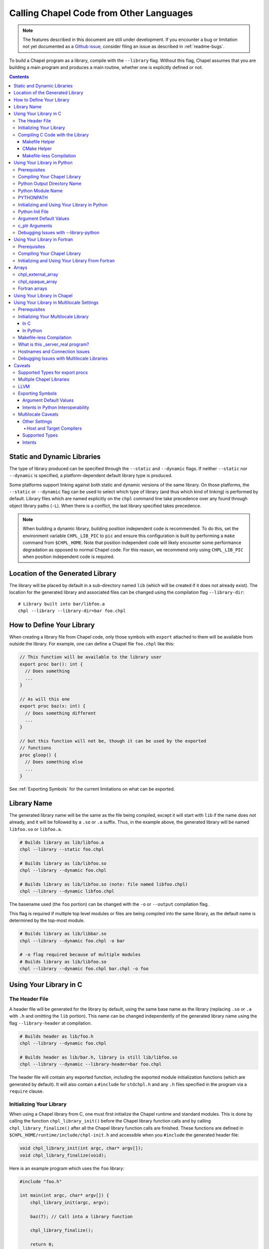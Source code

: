 .. _readme-libraries:

========================================
Calling Chapel Code from Other Languages
========================================

.. note::

   The features described in this document are still under development.
   If you encounter a bug or limitation not yet documented as a `Github
   issue <https://github.com/chapel-lang/chapel/issues>`_, consider filing
   an issue as described in :ref:`readme-bugs`.

To build a Chapel program as a library, compile with the ``--library`` flag.
Without this flag, Chapel assumes that you are building a main program and
produces a main routine, whether one is explicitly defined or not.

.. contents::

Static and Dynamic Libraries
============================

The type of library produced can be specified through the ``--static`` and
``--dynamic`` flags.  If neither ``--static`` nor ``--dynamic`` is specified, a
platform-dependent default library type is produced.

Some platforms support linking against both static and dynamic versions of
the same library.  On those platforms, the ``--static`` or ``--dynamic``
flag can be used to select which type of library (and thus which kind of
linking) is performed by default.  Library files which are named explicitly on
the ``chpl`` command line take precedence over any found through object
library paths (``-L``).  When there is a conflict, the last library
specified takes precedence.

.. note::
   When building a dynamic library, building position independent code is
   recommended.  To do this, set the environment variable ``CHPL_LIB_PIC`` to
   ``pic`` and ensure this configuration is built by performing a ``make``
   command from ``$CHPL_HOME``.  Note that position independent code will likely
   encounter some performance degradation as opposed to normal Chapel code.
   For this reason, we recommend only using ``CHPL_LIB_PIC`` when position
   independent code is required.

.. _Location of the Generated Library:

Location of the Generated Library
=================================

The library will be placed by default in a sub-directory named ``lib`` (which
will be created if it does not already exist).  The location for the generated
library and associated files can be changed using the compilation flag
``--library-dir``::

  # Library built into bar/libfoo.a
  chpl --library --library-dir=bar foo.chpl

How to Define Your Library
==========================

When creating a library file from Chapel code, only those symbols with
``export`` attached to them will be available from outside the library.  For
example, one can define a Chapel file ``foo.chpl`` like this:

.. code-block:: Chapel

   // This function will be available to the library user
   export proc bar(): int {
     // Does something
     ...
   }

   // As will this one
   export proc baz(x: int) {
     // Does something different
     ...
   }

   // but this function will not be, though it can be used by the exported
   // functions
   proc gloop() {
     // Does something else
     ...
   }

See :ref:`Exporting Symbols` for the current limitations on what can be
exported.

.. _Library Name:

Library Name
============

The generated library name will be the same as the file being compiled, except
it will start with ``lib`` if the name does not already, and it will be followed
by a ``.so`` or ``.a`` suffix.  Thus, in the example above, the generated
library will be named ``libfoo.so`` or ``libfoo.a``.

.. code-block:: bash

   # Builds library as lib/libfoo.a
   chpl --library --static foo.chpl

   # Builds library as lib/libfoo.so
   chpl --library --dynamic foo.chpl

   # Builds library as lib/libfoo.so (note: file named libfoo.chpl)
   chpl --library --dynamic libfoo.chpl

The basename used (the ``foo`` portion) can be changed with the ``-o`` or
``--output`` compilation flag.

This flag is required if multiple top level modules or files are being compiled
into the same library, as the default name is determined by the top-most module.

.. code-block:: bash

   # Builds library as lib/libbar.so
   chpl --library --dynamic foo.chpl -o bar

   # -o flag required because of multiple modules
   # Builds library as lib/libfoo.so
   chpl --library --dynamic foo.chpl bar.chpl -o foo

Using Your Library in C
=======================

The Header File
---------------

A header file will be generated for the library by default, using the same base
name as the library (replacing ``.so`` or ``.a`` with ``.h`` and omitting the
``lib`` portion).  This name can be changed independently of the generated
library name using the flag ``--library-header`` at compilation.

.. code-block:: bash

   # Builds header as lib/foo.h
   chpl --library --dynamic foo.chpl

   # Builds header as lib/bar.h, library is still lib/libfoo.so
   chpl --library --dynamic --library-header=bar foo.chpl

The header file will contain any exported function, including the exported
module initialization functions (which are generated by default).  It will also
contain a ``#include`` for ``stdchpl.h`` and any ``.h`` files specified in the
program via a ``require`` clause.

.. _Initializing Your Library In C:

Initializing Your Library
-------------------------

When using a Chapel library from C, one must first initialize the Chapel runtime
and standard modules.  This is done by calling the function
``chpl_library_init()`` before the Chapel library function calls and by calling
``chpl_library_finalize()`` after all the Chapel library function calls are
finished.  These functions are defined in
``$CHPL_HOME/runtime/include/chpl-init.h`` and accessible when you ``#include``
the generated header file:

.. code-block:: C

   void chpl_library_init(int argc, char* argv[]);
   void chpl_library_finalize(void);

Here is an example program which uses the ``foo`` library:

.. code-block:: C

   #include "foo.h"

   int main(int argc, char* argv[]) {
       chpl_library_init(argc, argv);

       baz(7); // Call into a library function

       chpl_library_finalize();

       return 0;
   }

If your exported functions rely upon any global variables defined in your module
(or the modules it relies upon), then you must additionally call the generated
module initialization function.  This function will be named
``chpl__init_<moduleName>``, and you can find its declaration in your generated
``.h`` file.

.. note::

   It is recommended that you always call the module initialization function
   before calling any of the exported functions in your library.  You do not
   need to do this more than once per program.

.. _readme-libraries-linking:

Compiling C Code with the Library
---------------------------------

When using a Chapel library file in C code, a fairly exact incantation is
required.  If compiling dynamically, update the ``$LD_LIBRARY_PATH`` environment
variable to include the directory where the new library file lives and the
directory where the Chapel build lives.  The latter can be found by looking at
the output of a ``$CHPL_HOME/util/printchplenv`` call and finding the
appropriate directory under ``$CHPL_HOME/lib``; the directory name can be found
by running ``$CHPL_HOME/util/printchplenv --runtime --path``.

.. code-block:: sh

   # Replace the first lib with the appropriate path to your library file if its
   # location has been changed by --library-dir, or if you are not in its parent
   # directory
   export LD_LIBRARY_PATH=lib/:$CHPL_HOME/lib/`$CHPL_HOME/util/printchplenv --runtime --path`:$LD_LIBRARY_PATH

.. _Makefile Helper:

Makefile Helper
~~~~~~~~~~~~~~~

Compilation of the C program involves some additional command line includes and
links.  For your convenience, a sample Makefile can be generated using
``--library-makefile``.  This will generate a file named
``Makefile.<basename>``:

.. code-block:: bash

   # Builds makefile as lib/Makefile.foo
   chpl --library --dynamic --library-makefile foo.chpl

   # Builds makefile as lib/Makefile.bar
   chpl --library --dynamic --library-makefile foo.chpl -o bar

This Makefile can then be included and its variables referenced in your own
Makefile.

The generated Makefile will contain the user-facing and internal variables.  The
user-facing variables intended for use in your own Makefile are:

- ``CHPL_CFLAGS`` contains the flags and ``-I`` directories needed at compile
  time.
- ``CHPL_LDFLAGS`` contains the ``-L`` directories and ``-l`` libraries needed
  at link time, including libraries specified by your program via ``require``
  statements.
- ``CHPL_COMPILER`` stores the compiler used when compiling your library.  Using
  a different compiler when linking to your library from another code may cause
  ABI incompatibility issues or problems when the flags specified in
  ``CHPL_CFLAGS`` are not applicable in that compiler.
- ``CHPL_LINKER`` and ``CHPL_LINKERSHARED`` store linker commands.

The internal variables support those others in an attempt to make their contents
slightly more readable.

An example Makefile which uses the generated ``Makefile.foo`` looks like this:

.. code-block:: make

   include lib/Makefile.foo

   myCProg: myCProg.c lib/libfoo.a
     $(CHPL_COMPILER) $(CHPL_CFLAGS) -o myCProg myCProg.c $(CHPL_LDFLAGS)

.. _Makefileless Compilation In Single Locale:

CMake Helper
~~~~~~~~~~~~

Similar to the makefile helper, the Chapel compiler can also generate a
CMakeLists file containing the includes directories and linker flags that must
be added to a CMake project to properly compile. Such a CMakeLists file can be
generated using `--library-cmakelists`.

This CMakeLists file defines `CHPL_INCLUDE_DIRS` and `CHPL_LINK_LIBS` which can
be used in your CMake project. To incorporate your Chapel library into a
target named `myTarget`, add the following lines to your project's CMakeLists:

.. code-block:: cmake
   include(path/to/generated/CmakeLists)
   target_include_directories(myTarget PUBLIC ${CHPL_INCLUDE_DIRS})
   target_link_libraries(myTarget PUBLIC ${CHPL_LINK_LIBS})
.. _CMake Helper Example:

Makefile-less Compilation
~~~~~~~~~~~~~~~~~~~~~~~~~

You can also generate the compilation flags necessary to compile a C program
using a Chapel library by using the ``compileline --compile`` and ``compileline
--libraries`` tools we provide.  The compilation command would then look like
this (replacing ``myCProg.c`` with the name of your C program that will use the
library):

.. code-block:: sh

   `$CHPL_HOME/util/config/compileline --compile` myCProg.c -Llib/ -lfoo `$CHPL_HOME/util/config/compileline --libraries`

Note that ``compileline --compile-c++`` is also available for compiling a C++
program.


.. _readme-libraries.Python:

Using Your Library in Python
============================

Prerequisites
--------------

To make use of your library in Python with minimal work, the Chapel compiler
requires the following:

- ``python3`` installed in your ``$PATH``
- ``Cython``
- ``numpy``

If you are on a system where libraries are built to be position dependent by
default (e.g.  not OSx), you will need to set the environment variable
``CHPL_LIB_PIC`` to ``pic`` and perform a ``make`` command from ``$CHPL_HOME``.
This will cause the Chapel runtime and third-party libraries to be built with
position independent code, which Python interoperability requires.  Note that
position independent code will likely encounter some performance degradation as
opposed to normal Chapel code.  For this reason, we recommend only using
``CHPL_LIB_PIC=pic`` when position independent code is required (e.g. when
calling Chapel code from Python).

Compiling Your Chapel Library
-----------------------------

To create a Python-compatible module in addition to the normally generated
library and header, add ``--library-python`` to the compilation.

.. note::

   When compiling on a Cray, or a machine with multiple C compilers, you should
   ensure your ``CHPL_TARGET_COMPILER`` is the same as the compiler used to
   install Cython (usually the default C compiler for the machine, or
   ``cray-prgenv-gnu`` on Cray systems).  Using a different
   ``CHPL_TARGET_COMPILER`` may lead to ABI incompatibility issues or the use of
   unexpected flags when compiling your Python module.  See
   :ref:`readme-chplenv.CHPL_COMPILER` for more information on the values of
   ``CHPL_TARGET_COMPILER``

.. _Python_Output_Directory_Name:

Python Output Directory Name
----------------------------

By default, the name of the directory created to contain the generated Python
module will match the generated Python module name. To change the
output directory name so that it does not match the generated Python module
name, use the compilation flag ``--library-dir``.

.. code-block:: bash

  # Builds Python module as foo/foo.py from foo.chpl
  chpl --library-python foo.chpl

  # Builds Python module as lib/foo.py from foo.chpl
  chpl --library-python --library-dir=lib foo.chpl

Python Module Name
------------------

By default, the name of the generated Python module will match the basename
of the generated library, but can be changed independently of the generated
library name using the compilation flag ``--library-python-name``:

.. code-block:: bash

   # Builds Python module as foo/foo.py from foo.chpl
   chpl --library-python foo.chpl

   # Builds Python module as bar/bar.py from foo.chpl
   chpl --library-python --library-python-name=bar foo.chpl

Because the default output directory name mirrors the Python module name,
changing the name of the generated Python module will also change the output
directory name (as in the second example above).

To change the output directory name and the output module name, use a
combination of ``--library-dir`` and ``--library-python-name``.

.. code-block:: bash

  # Builds Python module as foo/bar.py from baz.chpl
  chpl --library-python --library-python-name=bar --library-dir=foo baz.chpl

PYTHONPATH
----------

To use your library in a Python program, you will need to extend your
``PYTHONPATH`` environment variable to include the directory where your library
files are generated, e.g.:

.. code-block:: sh

   export PYTHONPATH=lib/:$PYTHONPATH

See :ref:`Python_Output_Directory_Name` for where your library files are
generated, and how to change this location when generating a Python module
from your Chapel library.

.. _Python Libraries:

Initializing and Using Your Library in Python
---------------------------------------------

Once your ``PYTHONPATH`` is set up and the Python module created, you can
``import`` the module like a normal Python module.

Similarly to using your library with C, you will need to call a set up function
to ensure the Chapel runtime and standard modules are initialized, as well as
a clean up function.

Unlike the C case, the set up function is called ``chpl_setup()`` and will also
handle initializing your module.   This function will still need to be called
prior to any Chapel library function calls.

Also unlike the C case, the clean up function is called ``chpl_cleanup()``.
This function will still need to be called after all the Chapel library
function calls are finished, unless you have imported the output directory
as a package using the :ref:`Python_Init_File`.

For example:

.. code-block:: Python

   import foo

   foo.chpl_setup()

   foo.baz(7) // Call into a library function

   foo.chpl_cleanup()

.. note::

   The ``chpl_cleanup()`` function will also cause the Python program to exit.
   Make sure your Python functionality is also complete before calling this
   function.

.. note::

  If you are taking advantage of the generated ``__init__.py`` initializer
  file to import the output directory as a package, you do not need to call
  ``chpl_cleanup()`` yourself because it is already registered to be called
  at program exit. The generated initializer is explained below.

.. _Python_Init_File:

Python Init File
----------------

A simple ``__init__.py`` file is generated in the output directory along with
the Python module. It looks roughly like the following:

.. code-block:: python

  import atexit

  #
  # Here directoryName is the name of the directory containing your Python
  # module, and moduleName is the name of your Python module.
  #
  from directoryName.moduleName import *

  atexit.register(moduleName.chpl_cleanup)

The initializer file allows the output directory to be imported as a Python
package. It will also register ``chpl_cleanup()`` to be called automatically
at program exit.

Like any other package, the generated Python package must be visible in order
to import it, such as through importing it locally or by adding it to the
``PYTHONPATH``. Refer to the Python 3 import
`documentation <https://docs.python.org/3/reference/import.html#the-import-system>`_
for more details.

.. code-block:: bash

  # Builds Python module as foo/foo.py
  chpl --library-python foo.chpl

  # Adds the current directory to your PYTHONPATH
  export PYTHONPATH="$PWD:$PYTHONPATH"

From within your Python script:

.. code-block:: Python

  import foo

  #
  # Setup and use foo as normal. Note that we no longer have to call
  # ``chpl_cleanup()`` when we are finished.
  #
  foo.chpl_setup()
  foo.baz(2)

.. note::

  The Chapel compiler will not generate an initializer file if a file with
  the name ``__init__.py`` already exists in the output directory. The
  compiler will emit a warning instead.

Argument Default Values
-----------------------

Python has the capacity to support default values for arguments.  The ability to
call Chapel exported functions with argument default values from Python is
present, but is not yet fully supported.  See :ref:`the Caveat section
<default-values>` for more details.

For the cases that are not supported, the compiler will generate a warning. The
argument must always be provided when calling the function.

c_ptr Arguments
---------------

Python code can pass ``numpy`` arrays or ``ctypes`` pointers to ``c_ptr``
arguments.

Debugging Issues with --library-python
--------------------------------------

This compilation strategy uses Cython under the covers, generating a
``chpl_foo.pxd`` file, a ``foo.pyx`` file, and a ``foo.py`` file by default for
a ``libfoo.a`` / ``libfoo.so``, which are then called using a Cython command
(this command is rather long due to the need to include the Chapel runtime and
third-party libraries).  These files are currently left in the same location as
the generated library - if compilation fails due to generating one or more of
these files incorrectly, you may be able to modify the file and re-run the
Cython command yourself.

.. _readme-libraries.Fortran:

Using Your Library in Fortran
=============================

Prerequisites
-------------

To make use of your library in Fortran, a Fortran compiler that implements
the ISO_Fortran_binding.h header and interface defined by ISO/IEC TS 29113
is required.

Compiling Your Chapel Library
-----------------------------

To create a Fortran compatible module in addition to the normally generated
library and header, add ``--library-fortran`` to the compilation. This will
create a Fortran module containing declarations for each Chapel function
declared with ``export``. This module can be used from Fortran in order to
make the functions exported from Chapel available.  At present, the generated
module only handles basic types for function arguments and return types, and
the compiler will emit warnings for any types it is unable to handle properly.

Initializing and Using Your Library From Fortran
------------------------------------------------

Once the library and Fortran interface module are generated, you can ``use``
the interface module and make calls to the functions it declares.

Similarly to using your library with C and Python, you will need to call a
set up function to ensure the Chapel runtime and standard modules are
initialize. Unlike C and Python, your library currently needs to define
this function itself.  The following should work after replacing
``MyModuleName`` with the name of the actual module:

.. code-block:: Chapel

    export proc chpl_library_init_ftn() {
      // Make the runtime/library initialization function visible
      extern proc chpl_library_init(argc: c_int, argv: c_ptr(c_ptr(c_char)));
      var filename = c"fake";
      // Initialize the internal runtime/library
      chpl_library_init(1, c_ptrTo(filename): c_ptr(c_ptr(c_char)));;
      // Initialize the main user module
      chpl__init_MyModuleName();
    }

A simple Fortran example using a function ``myChapelFunction`` from the 
``MyModuleName`` library is:

.. code-block:: Fortran

    program Example
      ! use the interface module generated with --library-fortran
      use MyModuleName
      implicit none

      integer(8) :: arg, ret
      arg = 3

      ! initialize the Chapel library using the function defined above
      call chpl_library_init_ftn()

      ! call a function from the Chapel library
      ret = myChapelFunction(arg)

      print *, ret
    end program Example

This would then be compiled with commands to first build the interface module,
then to build the example program and link with the Chapel library and Chapel
runtime libraries:

.. code-block:: sh

    ftn -c lib/MyModuleName.f90
    ftn Example.f90 -Llib -lMyModuleName `$CHPL_HOME/util/config/compileline --libraries` -o Example

Arrays
======

Arrays can be returned by exported Chapel functions as one of two C types:

- ``chpl_external_array``

  - For arrays that can be translated into native C or Python arrays.  In
    Python, the contents of this type is copied into a Python array.

- ``chpl_opaque_array``

  - For arrays that are not currently translated.  In Python, this is used as a
    field in a Python class named ``ChplOpaqueArray``.

chpl_external_array
-------------------

A ``chpl_external_array`` can be created in C or returned by a Chapel function
declared as returning specific Chapel array types.  To create a
``chpl_external_array`` in C, you can call:

- ``chpl_make_external_array(elt_size, num_elts)`` to create an empty array of
  the given size.

- ``chpl_make_external_array_ptr(elts, num_elts)`` where ``elts`` is an existing
  array of the given size.

Users should call ``chpl_free_external_array`` to indicate that they are done
using the ``chpl_external_array`` instance if it was created for them by a
Chapel function or via ``chpl_make_external_array``.  Users should explicitly
free any memory that was stored in a ``chpl_external_array`` using
``chpl_make_external_array_ptr``.

.. note::
   The names of these functions may change.

chpl_opaque_array
-----------------

Chapel arrays that cannot be returned using ``chpl_external_array`` will be
returned using ``chpl_opaque_array``.  ``chpl_opaque_array`` instances cannot be
created outside of Chapel, nor can their contents be accessed.
``chpl_opaque_array`` instances can only be received and sent to Chapel
functions.

Users should call ``cleanupOpaqueArray`` to indicate they are done using the
``chpl_opaque_array`` instance.

It is our intention to support as many Chapel array types as we can using
``chpl_external_array``.  Chapel arrays types that are currently supported using
``chpl_opaque_array`` may become supported by ``chpl_external_array`` instead
in the future.

Fortran arrays
--------------

A 1-D contiguous Fortran array can be passed to an exported Chapel function
for an argument with the type ``[] t`` where ``t`` is a primitive type.  The
Chapel compiler will automatically translate such an array into a Chapel array.
This allows it to be used in all the ways any other Chapel array can be used,
for example in parallel loops or reductions.

Using Your Library in Chapel
============================

Chapel library files cannot be used from Chapel code.  The library files must
include the chapel runtime and standard modules for use in a non-Chapel program
and when the library is linked to a Chapel program this leads to multiple
definitions of these functions.

Using Your Library in Multilocale Settings
==========================================

Prerequisites
-------------

Chapel also supports ``--library`` when ``CHPL_COMM != none``.  We intend to
support other settings in the future, see :ref:`Other Settings` in the
:ref:`Multilocale Caveats` section for more information.

To compile a multilocale library, `ZeroMQ <https://zeromq.org/>`_ must be
installed.

If ZeroMQ is not installed in a way that enables your C compiler to find it
easily, the environment variable ``CHPL_ZMQ_HOME`` can be set.  This environment
variable should be set to a directory containing both an ``include`` directory
which contains ``zmq.h`` and a ``lib`` directory which contains ``libzmq.*``.
For example, for a directory structure:

.. code-block:: text

   |-- .local/
   |    |-- include/
   |    |    |-- zmq.h
   |    |-- lib/
   |    |    |-- libzmq.a
   |    |    |-- libzmq.so

``CHPL_ZMQ_HOME`` would be set to ``/absolute/path/to/.local/``.

Initializing Your Multilocale Library
-------------------------------------

Multilocale libraries can be used in a manner similar to single locale
libraries.  However, as with transitioning between a single locale executable
and a multilocale one, it is necessary to specify the number of locales required
for the multilocale library.

In C
~~~~

Users must still call ``chpl_library_init()`` before utilizing the exported
Chapel functions.  However, the ``char* argv[]`` must now include two additional
entries: the numlocales flag and its intended value.

This can be accomplished either by explicitly adding the arguments in the C
client program itself, or by passing them as arguments to the executable.

This example demonstrates explicitly adding the arguments in the program using
the ``foo`` library.

.. code-block:: C

   #include "foo.h"

   int main(int argc, char* argv[]) {
     int argChapelC = 3;
     char* argChapelV[3] = {argv[0], "-nl", "2"};
     // Initialize the Chapel runtime and standard modules
     chpl_library_init(argChapelC, argChapelV);

     baz(7); // Call into a library function

     chpl_library_finalize();

     return 0;
   }

Alternatively, the original single locale client from `Initializing Your
Library In C`_ can be used with the additional two arguments to the executable:

.. code-block:: bash

   ./a.out -nl 2

Users also still need to call the generated module initialization function for
multilocale libraries, as mentioned in that section.

In Python
~~~~~~~~~

Users must still call ``chpl_setup()`` before utilizing the exported Chapel
functions.  However, it requires a ``numLocales`` argument when the library
has been compiled for multilocale settings.  E.g. to run with ``4`` locales,
write:

.. code-block:: Python

   chpl_setup(4)

instead of:

.. code-block:: Python

   chpl_setup()

in addition to the other steps described in :ref:`Python Libraries`.

Makefile-less Compilation
-------------------------

When compiling a C program using a multilocale Chapel library without a
makefile, some additional steps are needed beyond those required for using a
:ref:`single locale Chapel library <Makefileless Compilation In Single Locale>`.
For this reason, we strongly suggest using the Makefile generated by the
``--library-makefile`` flag, as described :ref:`here <Makefile Helper>`.  If
you are using this flag, you can skip the rest of this section.

A new ``compileline`` tool, ``compileline --multilocale-lib-deps`` is currently
required after ``compileline --libraries``.  Additionally, the library being
linked must be listed twice in the compilation command - once before
``compileline --libraries`` and once at the end of the command.  The compilation
command would then look like this (replacing ``myCProg.c`` with the name of your
C program that will use the library):

.. code-block:: sh

   `$CHPL_HOME/util/config/compileline --compile` myCProg.c -Llib/ -lfoo \
   `$CHPL_HOME/util/config/compileline --libraries` \
   `$CHPL_HOME/util/config/compileline --multilocale-lib-deps` -lfoo

What is this _server_real program?
----------------------------------

When you compile a Chapel library for use with multiple locales, you should
typically see both a library (see :ref:`Location of the Generated Library` for
where this will be placed and how to control that location) and a binary (which
is currently generated in the same directory as the "main" source file), in
addition to other support files such as the generated header, makefile, etc.

The library will be named as specified in :ref:`Library Name`; the binary will
use the same base name as the library (omitting the ``lib`` and ``.so`` or
``.a`` portions), followed by ``_server_real``.  Thus for a library
``libfoo.so``, the binary would be named ``foo_server_real``.

The library will appear like a normal single locale library in terms of the
interface it provides to client programs - however, under the covers it will
launch the binary and then communicate with it.  The binary will be what
executes the exported functions and will communicate the result back to the
library, to return to the client program.

Hostnames and Connection Issues
-------------------------------

By default, the generated client library will expect the generated server to
communicate with it using the hostname of where the client program is running,
as obtained by ``gethostname()``.  This default can be overridden by setting
the environment variable :ref:`chpl-rt-masterip`.

Debugging Issues with Multilocale Libraries
-------------------------------------------

The ``chpl`` compiler provides a developer flag, ``--library-ml-debug``, which
can be used to generate communication and underlying library implementation
debugging output.  It is useful for tracking down connection issues between the
generated executable and the generated library and unlikely to be helpful when
tracking down issues with an exported function's body.

Caveats
=======

Supported Types for export procs
--------------------------------

See :ref:`readme-extern-declarations-limitations` for details of what
intents and types are allowed.

Multiple Chapel Libraries
-------------------------

Multiple Chapel libraries cannot currently be used in the same C or Python
program.  Each library file must include the chapel runtime and standard modules
for its own functionality and when two or more libraries are linked to a program
this leads to multiple definitions of these functions.

LLVM
----

LLVM support with ``--library`` is currently a work-in-progress.  For the 1.20
release, it does not support Fortran or multilocale interoperability.  We expect
to extend this support in later releases.


.. _Exporting Symbols:

Exporting Symbols
-----------------

Only functions can be exported currently.  We hope to extend this support to
types and global variables in the future.

.. _default-values:

Argument Default Values
~~~~~~~~~~~~~~~~~~~~~~~

Python interoperability currently supports default values for function
arguments, but only when the default value is a literal (e.g. ``4``,
``"blah"``).  Default values that are more complicated are not currently
supported.  We hope to extend this support in the future.

C interoperability does not support default values for function arguments.  We
do not anticipate supporting argument default values in C.

.. _Python Intents:

Intents in Python Interoperability
~~~~~~~~~~~~~~~~~~~~~~~~~~~~~~~~~~

Libraries compiled for Python do not support the default intent for ``string``,
``c_string`` or 1D arrays, as copies are currently performed (which would
violate ``const ref``).  Instead, only the ``in`` and ``const in`` intents are
supported for these types.  We may be able to support all intents in the future.

.. _Multilocale Caveats:

Multilocale Caveats
-------------------

.. _Other Settings:

Other Settings
~~~~~~~~~~~~~~

The following settings are not yet supported for ``--library`` compilation:

- ``--no-local``
- ``CHPL_COMM = none`` when ``CHPL_LAUNCHER != none``

These settings would behave similarly to the current behavior with ``CHPL_COMM =
gasnet``, when relevant - for instance, it is expected that all of these
settings would result in an executable that communicates with the user's program
via the generated library.

Other configurations may also become supported in the future.

Host and Target Compilers
^^^^^^^^^^^^^^^^^^^^^^^^^

Multilocale libraries currently require the host and target compiler to be
compatible. For example, on Crays, a host value of ``gnu`` and a target
value of ``cray-prgenv-gnu`` would be considered equivalent.

In the near future, the client library (the library that a user will link
against) will be compiled by the host compiler, while the server will be
compiled by the target compiler.

Supported Types
~~~~~~~~~~~~~~~

Multilocale libraries support the same argument and return types as single
locale libraries, with the notable exception of ``complex`` numbers, arrays, and
pointer types.  We anticipate extending the supported types in the future,
though may not end up supporting pointer types.

Intents
~~~~~~~

Multilocale libraries do not support the default intent for ``string`` and
``c_string``, as the default intent is ``const ref``.  Only the ``in`` and
``const in`` intents are supported.  We may expand to support ``out`` and
``inout`` in the future.
